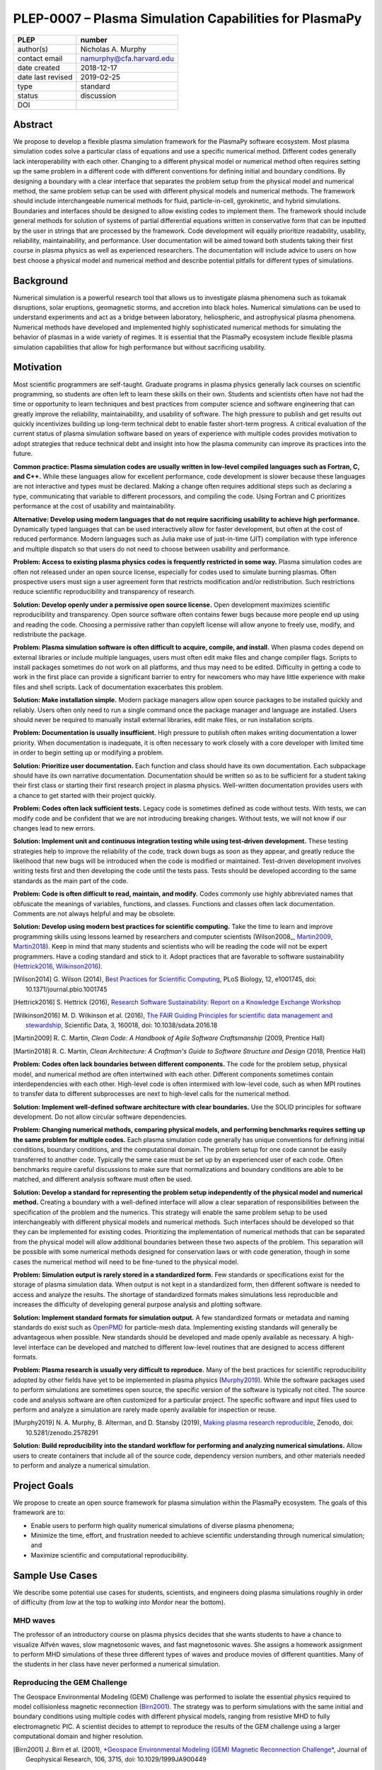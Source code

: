 =======================================================
PLEP-0007 – Plasma Simulation Capabilities for PlasmaPy
=======================================================

+-------------------+---------------------------------------------+
| PLEP              | number                                      |
+===================+=============================================+
| author(s)         | Nicholas A. Murphy                          |
+-------------------+---------------------------------------------+
| contact email     | namurphy@cfa.harvard.edu                    |
+-------------------+---------------------------------------------+
| date created      | 2018-12-17                                  |
+-------------------+---------------------------------------------+
| date last revised | 2019-02-25                                  |
+-------------------+---------------------------------------------+
| type              | standard                                    |
+-------------------+---------------------------------------------+
| status            | discussion                                  |
+-------------------+---------------------------------------------+
| DOI               |                                             |
|                   |                                             |
+-------------------+---------------------------------------------+

Abstract
========

We propose to develop a flexible plasma simulation framework for the
PlasmaPy software ecosystem. Most plasma simulation codes solve a
particular class of equations and use a specific numerical method.
Different codes generally lack interoperability with each other.
Changing to a different physical model or numerical method often
requires setting up the same problem in a different code with
different conventions for defining initial and boundary conditions.
By designing a boundary with a clear interface that separates the
problem setup from the physical model and numerical method, the same
problem setup can be used with different physical models and numerical
methods. The framework should include interchangeable numerical
methods for fluid, particle-in-cell, gyrokinetic, and hybrid
simulations. Boundaries and interfaces should be designed to allow
existing codes to implement them. The framework should include general
methods for solution of systems of partial differential equations
written in conservative form that can be inputted by the user in
strings that are processed by the framework. Code development will
equally prioritize readability, usability, reliability,
maintainability, and performance. User documentation will be aimed
toward both students taking their first course in plasma physics as
well as experienced researchers. The documentation will include
advice to users on how best choose a physical model and numerical
method and describe potential pitfalls for different types of
simulations.

Background
==========

Numerical simulation is a powerful research tool that allows us to
investigate plasma phenomena such as tokamak disruptions, solar
eruptions, geomagnetic storms, and accretion into black holes.
Numerical simulations can be used to understand experiments and act as
a bridge between laboratory, heliospheric, and astrophysical plasma
phenomena. Numerical methods have developed and implemented highly
sophisticated numerical methods for simulating the behavior of plasmas
in a wide variety of regimes. It is essential that the PlasmaPy
ecosystem include flexible plasma simulation capabilities that allow
for high performance but without sacrificing usability.

Motivation
==========
   
Most scientific programmers are self-taught. Graduate programs in
plasma physics generally lack courses on scientific programming, so
students are often left to learn these skills on their own. Students
and scientists often have not had the time or opportunity to learn
techniques and best practices from computer science and software
engineering that can greatly improve the reliability, maintainability,
and usability of software. The high pressure to publish and get
results out quickly incentivizes building up long-term technical debt
to enable faster short-term progress. A critical evaluation of the
current status of plasma simulation software based on years of
experience with multiple codes provides motivation to adopt strategies
that reduce technical debt and insight into how the plasma community
can improve its practices into the future.

**Common practice: Plasma simulation codes are usually written in
low-level compiled languages such as Fortran, C, and C++.** While
these languages allow for excellent performance, code development is
slower because these languages are not interactive and types must be
declared. Making a change often requires additional steps such as
declaring a type, communicating that variable to different processors,
and compiling the code. Using Fortran and C prioritizes performance at
the cost of usability and maintainability.

**Alternative: Develop using modern languages that do not require
sacrificing usability to achieve high performance.** Dynamically typed
languages that can be used interactively allow for faster development,
but often at the cost of reduced performance. Modern languages such
as Julia make use of just-in-time (JIT) compilation with type
inference and multiple dispatch so that users do not need to choose
between usability and performance.

**Problem: Access to existing plasma physics codes is frequently
restricted in some way.** Plasma simulation codes are often not
released under an open source license, especially for codes used to
simulate burning plasmas. Often prospective users must sign a user
agreement form that restricts modification and/or redistribution.
Such restrictions reduce scientific reproducibility and transparency
of research.

**Solution: Develop openly under a permissive open source license.**
Open development maximizes scientific reproducibility and
transparency. Open source software often contains fewer bugs because
more people end up using and reading the code. Choosing a permissive
rather than copyleft license will allow anyone to freely use, modify,
and redistribute the package.

**Problem: Plasma simulation software is often difficult to acquire,
compile, and install.** When plasma codes depend on external libraries
or include multiple languages, users must often edit make files and
change compiler flags. Scripts to install packages sometimes do not
work on all platforms, and thus may need to be edited. Difficulty in
getting a code to work in the first place can provide a significant
barrier to entry for newcomers who may have little experience with
make files and shell scripts. Lack of documentation exacerbates this
problem.

**Solution: Make installation simple.** Modern package managers allow
open source packages to be installed quickly and reliably. Users often
only need to run a single command once the package manager and
language are installed. Users should never be required to manually
install external libraries, edit make files, or run installation
scripts.

**Problem: Documentation is usually insufficient.** High pressure to
publish often makes writing documentation a lower priority. When
documentation is inadequate, it is often necessary to work closely
with a core developer with limited time in order to begin setting up
or modifying a problem. 

**Solution: Prioritize user documentation.** Each function and class
should have its own documentation. Each subpackage should have its own
narrative documentation. Documentation should be written so as to be
sufficient for a student taking their first class or starting their
first research project in plasma physics. Well-written documentation
provides users with a chance to get started with their project
quickly.

**Problem: Codes often lack sufficient tests.** Legacy code is
sometimes defined as code without tests. With tests, we can modify
code and be confident that we are not introducing breaking changes.
Without tests, we will not know if our changes lead to new errors.

**Solution: Implement unit and continuous integration testing while
using test-driven development.** These testing strategies help to
improve the reliability of the code, track down bugs as soon as they
appear, and greatly reduce the likelihood that new bugs will be
introduced when the code is modified or maintained. Test-driven
development involves writing tests first and then developing the code
until the tests pass. Tests should be developed according to the same
standards as the main part of the code.

**Problem: Code is often difficult to read, maintain, and modify.**
Codes commonly use highly abbreviated names that obfuscate the
meanings of variables, functions, and classes. Functions and classes
often lack documentation. Comments are not always helpful and may be
obsolete. 

**Solution: Develop using modern best practices for scientific
computing.** Take the time to learn and improve programming skills
using lessons learned by researchers and computer scientists
(Wilson2008_, Martin2009_, Martin2018_). Keep in mind that many
students and scientists who will be reading the code will not be
expert programmers. Have a coding standard and stick to it. Adopt
practices that are favorable to software sustainability
(Hettrick2016_, Wilkinson2016_).

.. [Wilson2014] G. Wilson (2014), `Best Practices for Scientific
   Computing <https://doi.org/10.1371/journal.pbio.1001745>`_, PLoS
   Biology, 12, e1001745, doi: 10.1371/journal.pbio.1001745

.. [Hettrick2016] S. Hettrick (2016), `Research Software
   Sustainability: Report on a Knowledge Exchange Workshop
   <http://digitalcommons.unl.edu/cgi/viewcontent.cgi?article=1005&context=scholcom>`_

.. [Wilkinson2016] M. D. Wilkinson et al. (2016), `The FAIR Guiding
   Principles for scientific data management and stewardship
   <https://doi.org/10.1038/sdata.2016.18>`_, Scientific Data, 3,
   160018, doi: 10.1038/sdata.2016.18

.. [Martin2009] R. C. Martin, *Clean Code: A Handbook of Agile
   Software Craftsmanship* (2009, Prentice Hall)

.. [Martin2018] R. C. Martin, *Clean Architecture: A Craftman's Guide
   to Software Structure and Design* (2018, Prentice Hall)

**Problem: Codes often lack boundaries between different components.**
The code for the problem setup, physical model, and numerical method
are often intertwined with each other. Different components sometimes
contain interdependencies with each other. High-level code is often
intermixed with low-level code, such as when MPI routines to transfer
data to different subprocesses are next to high-level calls for the
numerical method.

**Solution: Implement well-defined software architecture with clear
boundaries.** Use the SOLID principles for software development. Do
not allow circular software dependencies.

**Problem: Changing numerical methods, comparing physical models, and
performing benchmarks requires setting up the same problem for
multiple codes.** Each plasma simulation code generally has unique
conventions for defining initial conditions, boundary conditions, and
the computational domain. The problem setup for one code cannot be
easily transferred to another code. Typically the same case must be
set up by an experienced user of each code. Often benchmarks require
careful discussions to make sure that normalizations and boundary
conditions are able to be matched, and different analysis software
must often be used.

**Solution: Develop a standard for representing the problem setup
independently of the physical model and numerical method.** Creating a
boundary with a well-defined interface will allow a clear separation
of responsibilities between the specification of the problem and the
numerics. This strategy will enable the same problem setup to be used
interchangeably with different physical models and numerical methods.
Such interfaces should be developed so that they can be implemented
for existing codes. Prioritizing the implementation of numerical
methods that can be separated from the physical model will allow
additional boundaries between these two aspects of the problem. This
separation will be possible with some numerical methods designed for
conservation laws or with code generation, though in some cases the
numerical method will need to be fine-tuned to the physical model.

**Problem: Simulation output is rarely stored in a standardized
form.** Few standards or specifications exist for the storage of
plasma simulation data. When output is not kept in a standardized
form, then different software is needed to access and analyze the
results. The shortage of standardized formats makes simulations less
reproducible and increases the difficulty of developing general
purpose analysis and plotting software.

**Solution: Implement standard formats for simulation output.** A few
standardized formats or metadata and naming standards do exist such as
`OpenPMD <https://doi.org/10.5281/zenodo.591699>`_ for particle-mesh
data. Implementing existing standards will generally be advantageous
when possible. New standards should be developed and made openly
available as necessary.  A high-level interface can be developed and
matched to different low-level routines that are designed to access
different formats.

**Problem: Plasma research is usually very difficult to reproduce.**
Many of the best practices for scientific reproducibility adopted by
other fields have yet to be implemented in plasma physics
(`Murphy2019`_). While the software packages used to perform
simulations are sometimes open source, the specific version of the
software is typically not cited. The source code and analysis software
are often customized for a particular project. The specific software
and input files used to perform and analyze a simulation are rarely
made openly available for inspection or reuse.

.. [Murphy2019] N. A. Murphy, B. Alterman, and D. Stansby (2019), `Making
		plasma research reproducible
		<https://doi.org/10.5281/zenodo.2578291>`_, Zenodo,
		doi: 10.5281/zenodo.2578291

**Solution: Build reproducibility into the standard workflow for
performing and analyzing numerical simulations.** Allow users to
create containers that include all of the source code, dependency
version numbers, and other materials needed to perform and analyze a
numerical simulation. 

Project Goals
=============

.. The goal of this framework is to minimize the time, effort, and
   energy necessary for users to perform high quality numerical
   simulations of diverse plasma phenomena while maximizing scientific
   and computational reproducibility.

We propose to create an open source framework for plasma simulation
within the PlasmaPy ecosystem. The goals of this framework are to:

* Enable users to perform high quality numerical simulations of
  diverse plasma phenomena;

* Minimize the time, effort, and frustration needed to achieve
  scientific understanding through numerical simulation; and

* Maximize scientific and computational reproducibility.

.. The framework specifications

.. We propose to create an open source framework for plasma simulation
   within the PlasmaPy ecosystem. The goal of this framework is to
   minimize the time, effort, and frustration needed to achieve
   scientific understanding via numerical simulation. Code design will
   prioritize usability, readability, and
   maintainability. Optimization for performance should not come at
   the cost of decreased user-friendliness. The

.. We propose to create an open source framework for plasma simulation
   within the PlasmaPy ecosystem. The goal of this framework is to
   enable users to perform high quality simulations with the minimum
   amount of effort and without requiring knowledge of the details of
   the implementation. Code design will prioritize usability,
   readability, and maintainability. Optimization of performance
   should not come at the cost of decreased user-friendliness. The
   functionality for initial conditions, boundary conditions, physical
   model, and numerical method should be separated from each other
   with abstract interfaces.  Users should be provided with the
   flexibility to switch to a different physical model or different
   numerical method with minimal effort.  This framework should
   include fluid, particle-in-cell (PIC), and hybrid simulation
   capabilities using a variety of well-described numerical methods.

.. Minimize the amount of time, effort, and frustration to needed to
   reach scientific understanding.

Sample Use Cases
================

We describe some potential use cases for students, scientists, and
engineers doing plasma simulations roughly in order of difficulty
(from *low* at the top to *walking into Mordor* near the bottom).

.. _waves:

MHD waves
---------

The professor of an introductory course on plasma physics decides that
she wants students to have a chance to visualize Alfvén waves, slow
magnetosonic waves, and fast magnetosonic waves. She assigns a
homework assignment to perform MHD simulations of these three
different types of waves and produce movies of different
quantities. Many of the students in her class have never performed a
numerical simulation.  

.. _GEM:

Reproducing the GEM Challenge
-----------------------------

The Geospace Environmental Modeling (GEM) Challenge was performed to
isolate the essential physics required to model collisionless magnetic
reconnection (Birn2001_). The strategy was to perform simulations with
the same initial and boundary conditions using multiple codes with
different physical models, ranging from resistive MHD to fully
electromagnetic PIC.  A scientist decides to attempt to reproduce the
results of the GEM challenge using a larger computational domain and
higher resolution.

.. [Birn2001] J. Birn et al. (2001), `*Geospace Environmental Modeling
   (GEM) Magnetic Reconnection Challenge*
   <https://doi.org/10.1029/1999JA900449>`_, Journal of Geophysical
   Research, 106, 3715, doi: 10.1029/1999JA900449

.. _testPIC:

Testing PIC algorithms
----------------------

Different PIC algorithms and particle pushers offer different
advantages and are needed for different situations. A researcher
decides to test different algorithms for a variety of different
physical situations.

.. _WholeDevice:

Integrated tokamak modeling
---------------------------

A major goal of magnetic fusion energy science is to create robust
predictive whole-device models for tokamaks and other magnetic
confinement devices (Poli2018_). Whole-device models will be used by
scientists who wish to understand fundamental plasma behavior,
engineers who wish to design new devices, and control room operators
who are overseeing discharges. The model must account for a wide
variety of effects ranging from 


All of these users have different
requirements. The model must account for a wide variety of effects
ranging from current drive



The model must include ohmic current drive, radio frequency (RF)
heating, neutral beam injection, and several other effects.

Simulation results will need to be tested against multiple plasma
diagnostics.


.. [Poli2018] F. M. Poli (2018), `*Integrated Tokamak modeling: When
   physics informs engineering and research planning*
   <https://doi.org/10.1063/1.5021489>`_, Physics of Plasmas, 25,
   055602, doi: 10.1063/1.5021489

Modeling the solar chromosphere
-------------------------------




Software Requirements Specification
===================================




* Allow the same problem setup to be used for different systems of
  equations and numerical methods.

* Allow users to change the system of equations or numerical method in
  the middle of a simulation with minimal effort.

* Be able to use the same analysis techniques on

* Stretch goals:

Anticipated User Experience
===========================

A requirement of this package is to allow users to specify the problem
setup, physical model, and numerical method as independently as
possible. This separation of responsibilities is necessary to allow
users to straightforwardly switch between different systems of equations
and computational algorithms.

Defining the problem setup
--------------------------

Users will first instantiate a class or create a module that contains
all of the information needed to set up the physical problem, including:

* Coordinate system and dimensionality
* Physical domain
* Initial conditions
* Boundary conditions
* Time interval

The physical domain should be capable of being multiply connected or a
more complicated geometry (such as a stellarator).

The initial and boundary conditions will provide a list of the
dependent variables. The initial conditions should be able to be
specified by:

* Choosing a pre-defined standard setup
* Specifying functions for different fields (either as callable
  objects or string representations of the equations)
* Passing in arrays of values
* Using helper tools such as a Grad-Shafranov solver

The boundary conditions should be able to be specified by:

* Choosing pre-defined boundary conditions (e.g., periodic or no-slip
  conducting wall boundaries)
* Specifying functions or conditions that need to be met for different
  fields along different boundaries (either as callable objects or
  string representations of the equations)

Choosing the physical model
---------------------------

Users will choose between fluid, PIC, and hybrid simulations.

For simulations using the fluid approximation, users will either
specify the equations in strings that will be parsed or select
pre-defined systems of equations such as resistive MHD or Hall MHD.
Users will add source and sink terms as necessary and choose models
for dissipation coefficients.

.. If the equations are in conservative form (including with sources and
   sinks), then more general numerical methods may be used.



Specifying the numerical method
-------------------------------

For simulations using the fluid approximation, users will choose
between different finite difference, finite volume, finite/spectral
element, and spectral methods. If possible, the code for the
numerical method will be generated from the specified equations
(though this may require that the equations be specified in
conservative form).

If the users choose a PIC simulation, then they will choose the
particle pusher for the time advance.

At this point, users will specify the numerical input parameters.

.. Right now I am not certain how to deal with boundary conditions, and
   how we could treat them similarly for fluid and PIC simulations.
   If we have a problem setup for a fluid case that has Dirichlet BCs
   for density, then how do we transfer that to a PIC case?  Should we
   have BCs defined separately?  Or include them in the numerical method
   definition maybe?  Maybe we should have a way to convert a fluid
   simulation setup into a PIC simulation.

.. Users will next define the system of equations or physical model to be
   solved. It is at this point that users will choose the style of
   simulation (including but not limited to fluid, particle-in-cell, and
   hybrid approaches). The physical model will be checked to be consistent
   with the initial and boundary conditions.

.. Users define the physical model.
     Options for user input
      Pre-defined sets of equations with options to specify different
      coefficients (like resistive MHD with uniform, Spitzer, anomalous,
      or a user-defined function)
    List of strings containing the different equations
   If the equations are in conservative form (including with sources
    and sinks) then
   We can have pre-defined sets of equations
   We can have pre-defined sets of equations as a string (including
   unicode characters) following Dedalus approach
    This can be done best if numerical method can be automagically generated
    Julia allows us to pass functions around as arguments (A function
      can have a function as an argument, and a function can return a
      function)
   We can sometimes use pre-set equations (like resistive MHD, with
     uniform or temperature dependent or anomalous resistivity)
     Numerical method
     Post-processing
     Maybe we could create a function that automatically writes text that
       describes the numerical method and such.

Grid generation
---------------

.. More detail needed on grid generation. Need to discuss mesh
   packing capabilities and how to generate complicated grids. For
   finite element simulations, more information on the mapping will be
   necessary, but might not be worth discussing here.

Users will be able to generate the grid after the domain is specified
and the numerical method is chosen.

Performing the simulation
-------------------------

Users will have varying amounts of control over how the simulation is
performed. If no special processing is required, then users would be
able to perform the simulation in a single command.


Proposed Package Structure
==========================

.. Mathematical functions
     Basis functions that are not defined in other packages
   Physics coefficients
     Resistivities
     Transport coefficients
     Plasma parameters
   Built-in grid tools
     Methods for creating a grid
     Should be able to define:
       Finite difference grids (including staggered grids)
       Finite volume grids (including staggered grids)
       Finite element and spectral element grids
         Including for multiply defined geometries
     Ways to specify grids for FD and FV methods (incl. on staggered grids)
     Ways to specify grids


Choice of language
==================

Julia is a new high-level open source language that synthesizes the
best features of Fortran, C, Python, R, MATLAB, and Lisp for
scientific computing. Julia uses a just-in-time (JIT) compiler with
type inference and multiple dispatch to achieve performance comparable
to C and Fortran. Unlike C and Fortran, Julia can be run interactively
and does not require type declarations. These features greatly speed
up code development by allowing prototyping in the same language to be
used for performance runs. Julia natively supports parallelization,
and has been used to achieve petascale computing. **Julia proves that
high performance can be achieved with a dynamically typed interactive
language without sacrificing usability.**

Julia can call code from Fortran and C, and can act as a wrapper for
codes written in these compiled languages. The main drawback of this
approach is that the resulting code would be harder to maintain
because developers would need to know two or three languages. A
potential drawback is that problems can arise in practice when code in
one language is called from a different language. Global optimizations
might also not be possible when mixing more than one language (though
Julia may become capable of optimizations across language boundaries
in the future. If possible, the package itself should be written
entirely in Julia and depend only on packages that can be installed
using Julia's built-in package manager. Users shall *not* be required
to compile or install any external libraries or use any shell scripts.

The implementation shall be written entirely in Julia, and shall have
a Python interface in addition to a Julia interface. The interface may
either be included in the PlasmaPy core package or in an affiliated
package. The ``Plasma`` class should be able to handle the output of
simulations performed using this plasma simulation framework.

Implementation Notes
====================

Boundary Conditions
-------------------

A goal of this effort is to make the setup of fluid, particle, and
hybrid simulations as similar as possible. Ideally, the same problem
setup object should be able to be used to initialize all of these
different types of simulations as similarly as possible. However, the
formulation of boundary conditions between fluid and PIC simulations
can be substantially different and potentially incompatible.

.. I'm not sure how to handle this yet, particularly because I do not
   know enough about boundary conditions for PIC simulations. -Nick

Abstract Interfaces
-------------------

`Abstract base classes
<https://docs.python.org/3.7/library/abc.html>`_ (ABCs) in Python
allow users to define what methods and attributes must be defined in a
subclass of that ABC. This functionality is used in PlasmaPy's
``Plasma`` class. An equivalent to ABCs has not yet been implemented
in Julia (see `Julia issue #6875 on GitHub
<https://github.com/JuliaLang/julia/issues/6975>`_). An alternative to
ABCs would be to create a macro that checks that a particular class or
class instance has all of the required methods.

Issues, Pull Requests, and Branches
===================================

Backward Compatibility
======================

Creation of this general purpose plasma simulator may necessitate
changes to base classes such as ``Plasma`` which are still under
development.

Alternatives
============

Choice of language
------------------

Julia is not the only language that could be used for this project.
The main alternatives are listed below. The most significant
disadvantages are shown in bold.

* **Fortran**, **C**, or **C++**
  - Advantages
    - Exceptional performance as compiled languages
    - Many plasma physicists have considerable knowledge and
      experience with these languages
    - Codes can be called from other languages like Python and Julia
  - Disadvantages
    - **Productivity is reduced because these languages are not
      interactive**
    - Code in these languages is often several times the length of
      equivalent code in Julia or Python
    - Continuous integration testing platforms such as Travis CI do
      not support direct testing of Fortran code
    - Experience with Fortran is less helpful for plasma physics
      students searching for jobs outside of research and academia
    - Limited metaprogramming capabilities

* **Python with NumPy**
  - Advantages
    - Very fast development
    - Useful for prototyping
    - No need to compile code
  - Disadvantage
    - **Slow performance as an interpreted language**
    - NumPy does not offer a sufficient speedup

* **Python with Cython**
  - Advantages
    - C code generated from Cython provides compiled speeds
    - Better usability for end users because they can interact with a
      Python interface
  - Disadvantages
    - Does not provide a whole-language solution
    - **Cython is difficult to work with and maintain**

* **Python with Numba**
  - Advantages
    - Uses a just-in-time compiler to get compiled speeds
    - Often decorating a function with ``numba.jit`` is enough to get
      compiled speeds
  - Disadvantages
    - Because Numba compiles one function at a time, it is unable to
      do global optimizations while compiling
    - Not currently well-suited for massively parallel computing
    - **Does not provide a full language solution to the performance
      vs. productivity conundrum**

* **LuaJIT**
  - Advantages
    - Uses a just-in-time compiler to get compiled speeds
    - Offers exceptional performance, including for graphical
      processing units (GPUs)
  - Disadvantages
    - **Less active community surrounding scientific LuaJIT**
    - Fewer scientific libraries written in LuaJIT

Decision Rationale
==================

This PLEP has not been decided upon yet.
